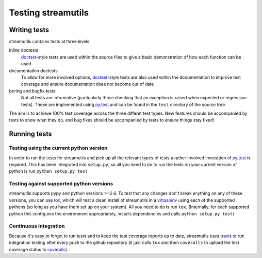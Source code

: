 Testing streamutils
===================

Writing tests
-------------
streamutils contains tests at three levels:

inline doctests
    doctest_-style tests are used within the source files to give a basic demonstration of how each function can be used

documentation doctests
    To allow for more involved options, `doctest`_-style tests are also used within the documentation to improve test coverage and ensure documentation does not become out of date

boring and bugfix tests
   Not all tests are informative (particularly those checking that an exception is raised when expected or regression tests). These are implemented using `py.test`_ and can be found in the ``test`` directory of the source tree.

The aim is to achieve 100% test coverage across the three differet test types. New features should be accompanied by tests to show what they do, and bug fixes should be accompanied by tests to ensure things stay fixed!

Running tests
-------------
Testing using the current python version
________________________________________
In order to run the tests for streamutils and pick up all the relevant types of tests a rather involved invocation of py.test_ is required. This has been integrated into ``setup.py``, so all you need to do to run the tests on your current version of python is run ``python setup.py test``

Testing against supported python versions
_________________________________________
streamutils supports pypy and python versions >=2.6. To test that any changes don't break anything on any of these versions, you can use tox_, which will test a clean install of streamutils in a virtualenv_ using each of the supported pythons (so long as you have them set up on your system). All you need to do is run ``tox``. (Internally, for each supported python this configures the environment appropriately, installs dependencies and calls ``python setup.py test``)

Continuous integration
______________________
Because it's easy to forget to run tests and to keep the test coverage reports up to date, streamutils uses travis_ to run integration testing after every push to the github repository (it just calls ``tox`` and then ``coveralls`` to upload the test coverage status to coveralls_).


.. _doctest: http://docs.python.org/2/library/doctest.html
.. _`py.test`: http://pytest.org/
.. _tox: https://testrun.org/tox/
.. _virtualenv: http://www.virtualenv.org/
.. _travis: http://travis-ci.org/
.. _coveralls: http://coveralls.io/